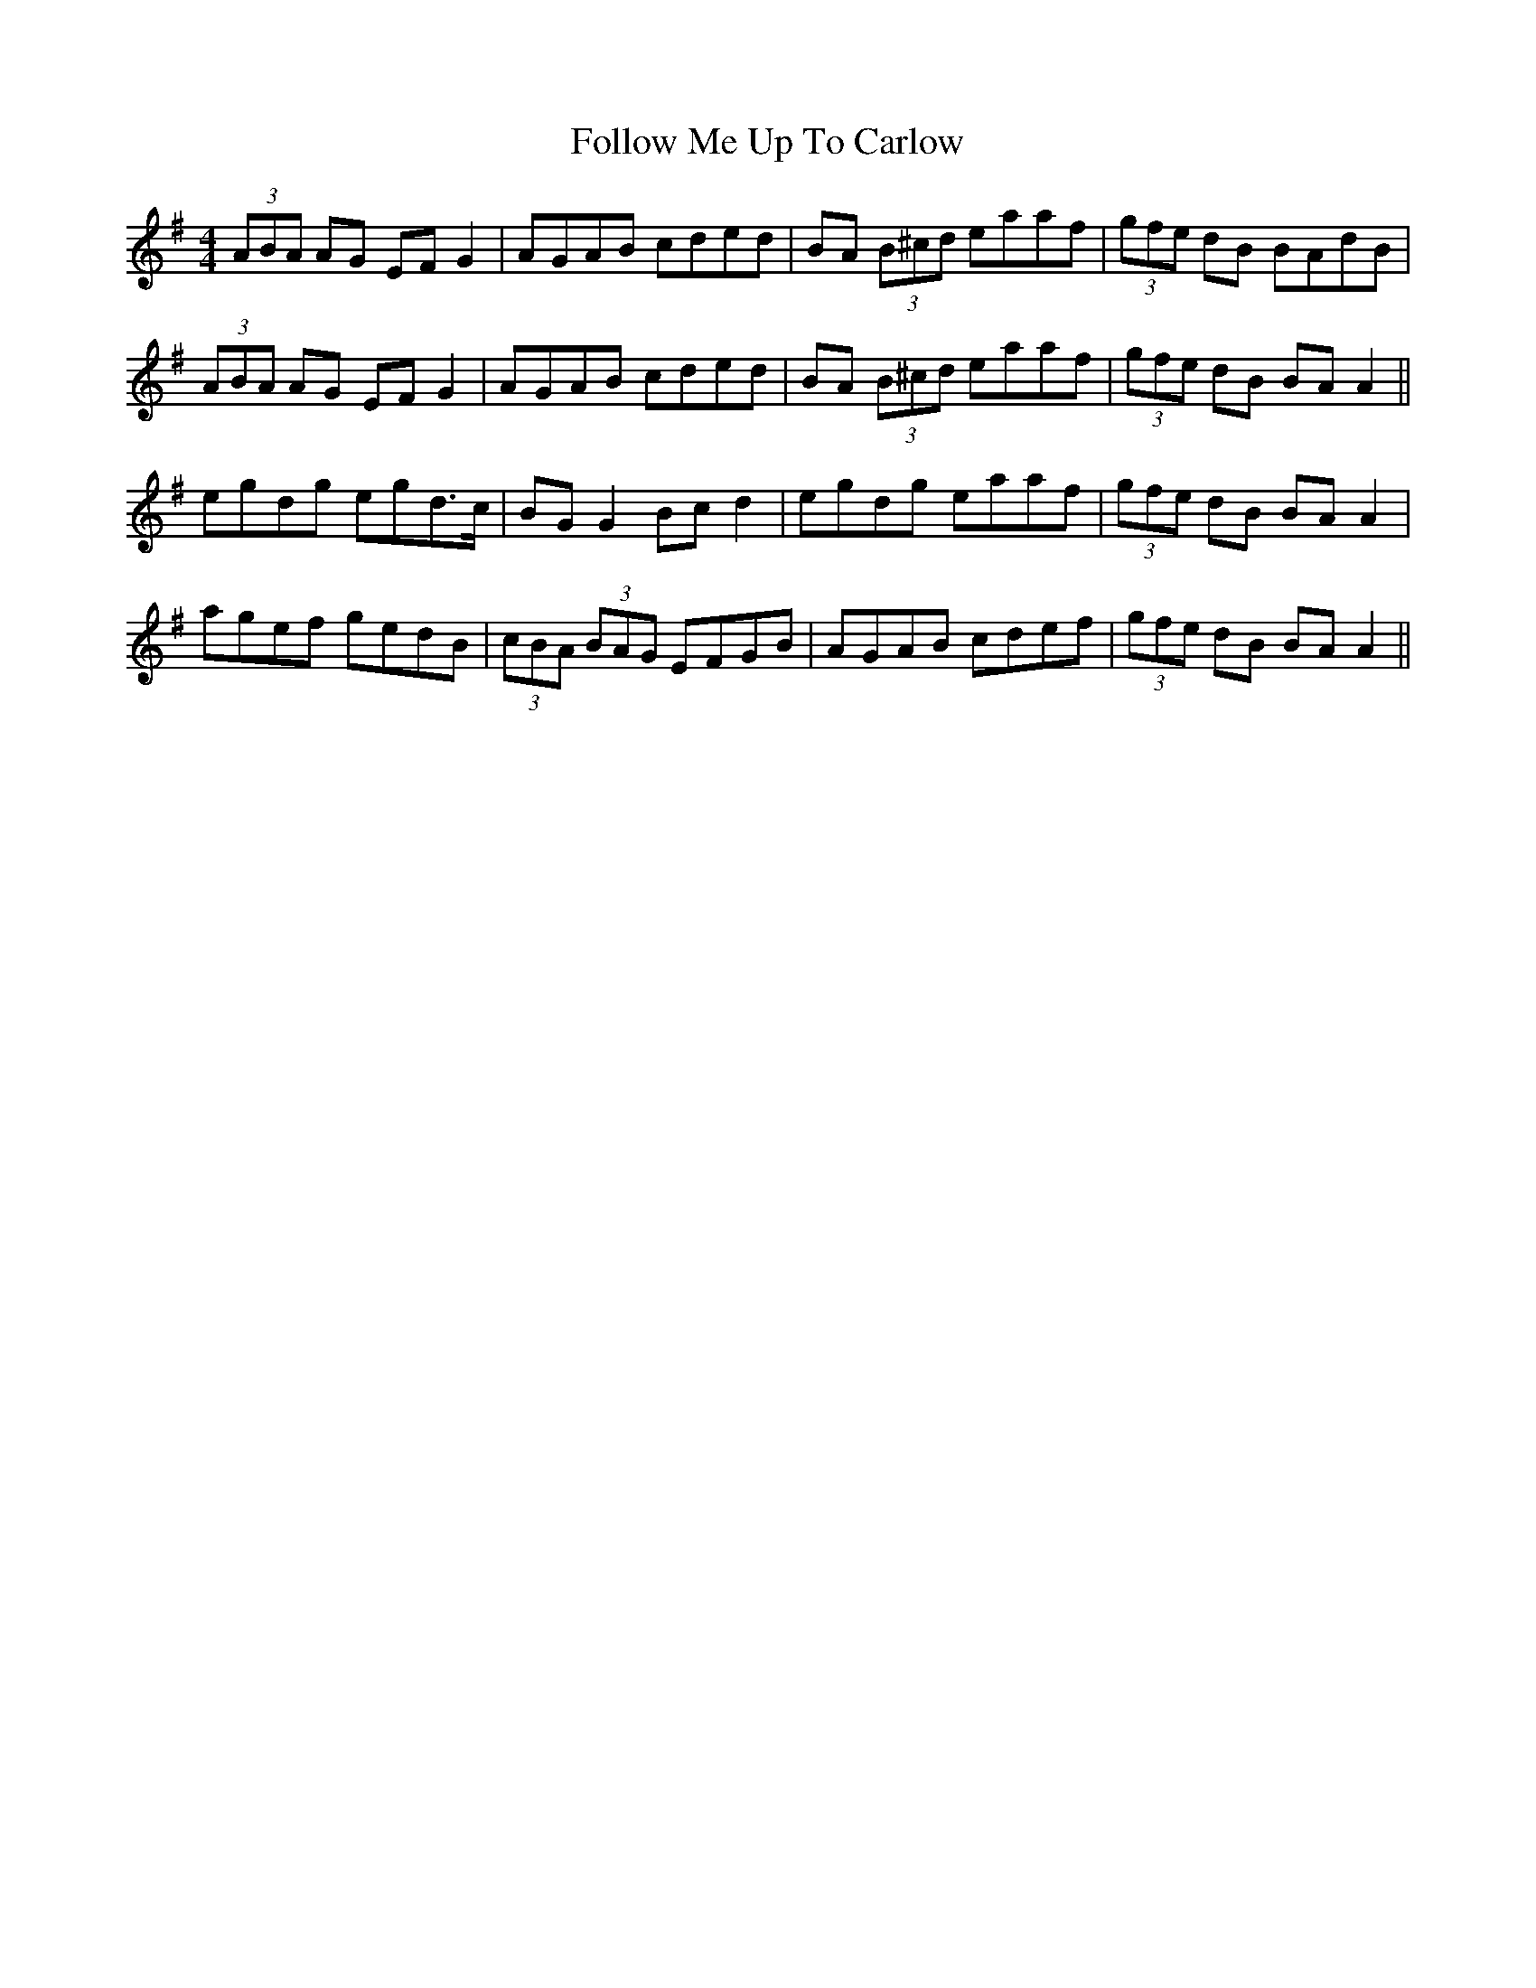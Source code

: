 X: 13667
T: Follow Me Up To Carlow
R: reel
M: 4/4
K: Adorian
(3ABA AG EF G2|AGAB cded|BA (3B^cd eaaf|(3gfe dB BAdB|
(3ABA AG EF G2|AGAB cded|BA (3B^cd eaaf|(3gfe dB BA A2||
egdg egd>c|BG G2 Bc d2|egdg eaaf|(3gfe dB BA A2|
agef gedB|(3cBA (3BAG EFGB|AGAB cdef|(3gfe dB BA A2||

